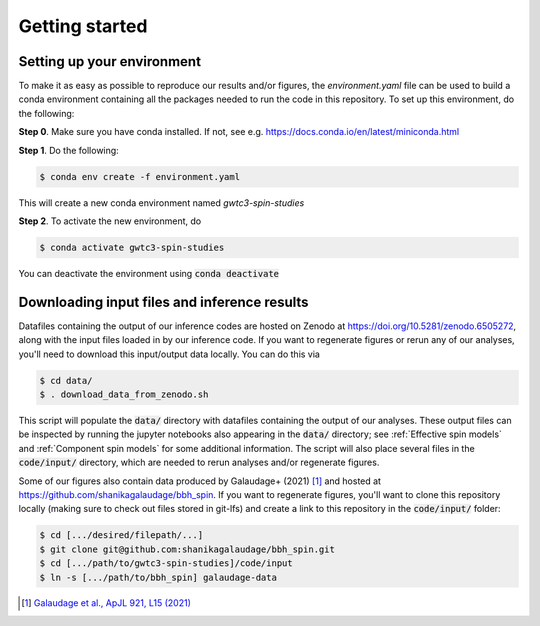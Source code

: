 Getting started
===============

Setting up your environment
----------------------------

To make it as easy as possible to reproduce our results and/or figures, the `environment.yaml` file can be used to build a conda environment containing all the packages needed to run the code in this repository.
To set up this environment, do the following:

**Step 0**. Make sure you have conda installed. If not, see e.g. https://docs.conda.io/en/latest/miniconda.html

**Step 1**. Do the following:

.. code-block:: bash

    $ conda env create -f environment.yaml

This will create a new conda environment named *gwtc3-spin-studies*

**Step 2**. To activate the new environment, do

.. code-block:: bash

    $ conda activate gwtc3-spin-studies

You can deactivate the environment using :code:`conda deactivate`

Downloading input files and inference results
---------------------------------------------

Datafiles containing the output of our inference codes are hosted on Zenodo at https://doi.org/10.5281/zenodo.6505272, along with the input files loaded in by our inference code.
If you want to regenerate figures or rerun any of our analyses, you'll need to download this input/output data locally.
You can do this via

.. code-block:: bash

    $ cd data/
    $ . download_data_from_zenodo.sh

This script will populate the :code:`data/` directory with datafiles containing the output of our analyses.
These output files can be inspected by running the jupyter notebooks also appearing in the :code:`data/` directory; see :ref:`Effective spin models` and :ref:`Component spin models` for some additional information.
The script will also place several files in the :code:`code/input/` directory, which are needed to rerun analyses and/or regenerate figures.

Some of our figures also contain data produced by Galaudage+ (2021) [1]_ and hosted at https://github.com/shanikagalaudage/bbh_spin.
If you want to regenerate figures, you'll want to clone this repository locally (making sure to check out files stored in git-lfs) and create a link to this repository in the :code:`code/input/` folder:

.. code-block:: bash

    $ cd [.../desired/filepath/...]
    $ git clone git@github.com:shanikagalaudage/bbh_spin.git
    $ cd [.../path/to/gwtc3-spin-studies]/code/input
    $ ln -s [.../path/to/bbh_spin] galaudage-data


.. [1] `Galaudage et al., ApJL 921, L15 (2021) <https://doi.org/10.3847/2041-8213/ac2f3c>`_

